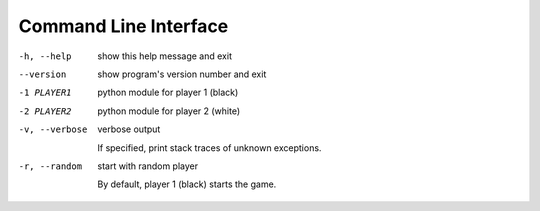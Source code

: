 Command Line Interface
======================

-h, --help     show this help message and exit

--version      show program's version number and exit

-1 PLAYER1     python module for player 1 (black)

               .. seealso:: `How to create your own
                            <how-to-create-your-own.html>`__

-2 PLAYER2     python module for player 2 (white)

               .. seealso:: `How to create your own
                            <how-to-create-your-own.html>`__

-v, --verbose  verbose output

               If specified, print stack traces of unknown exceptions.

-r, --random   start with random player

               By default, player 1 (black) starts the game.
